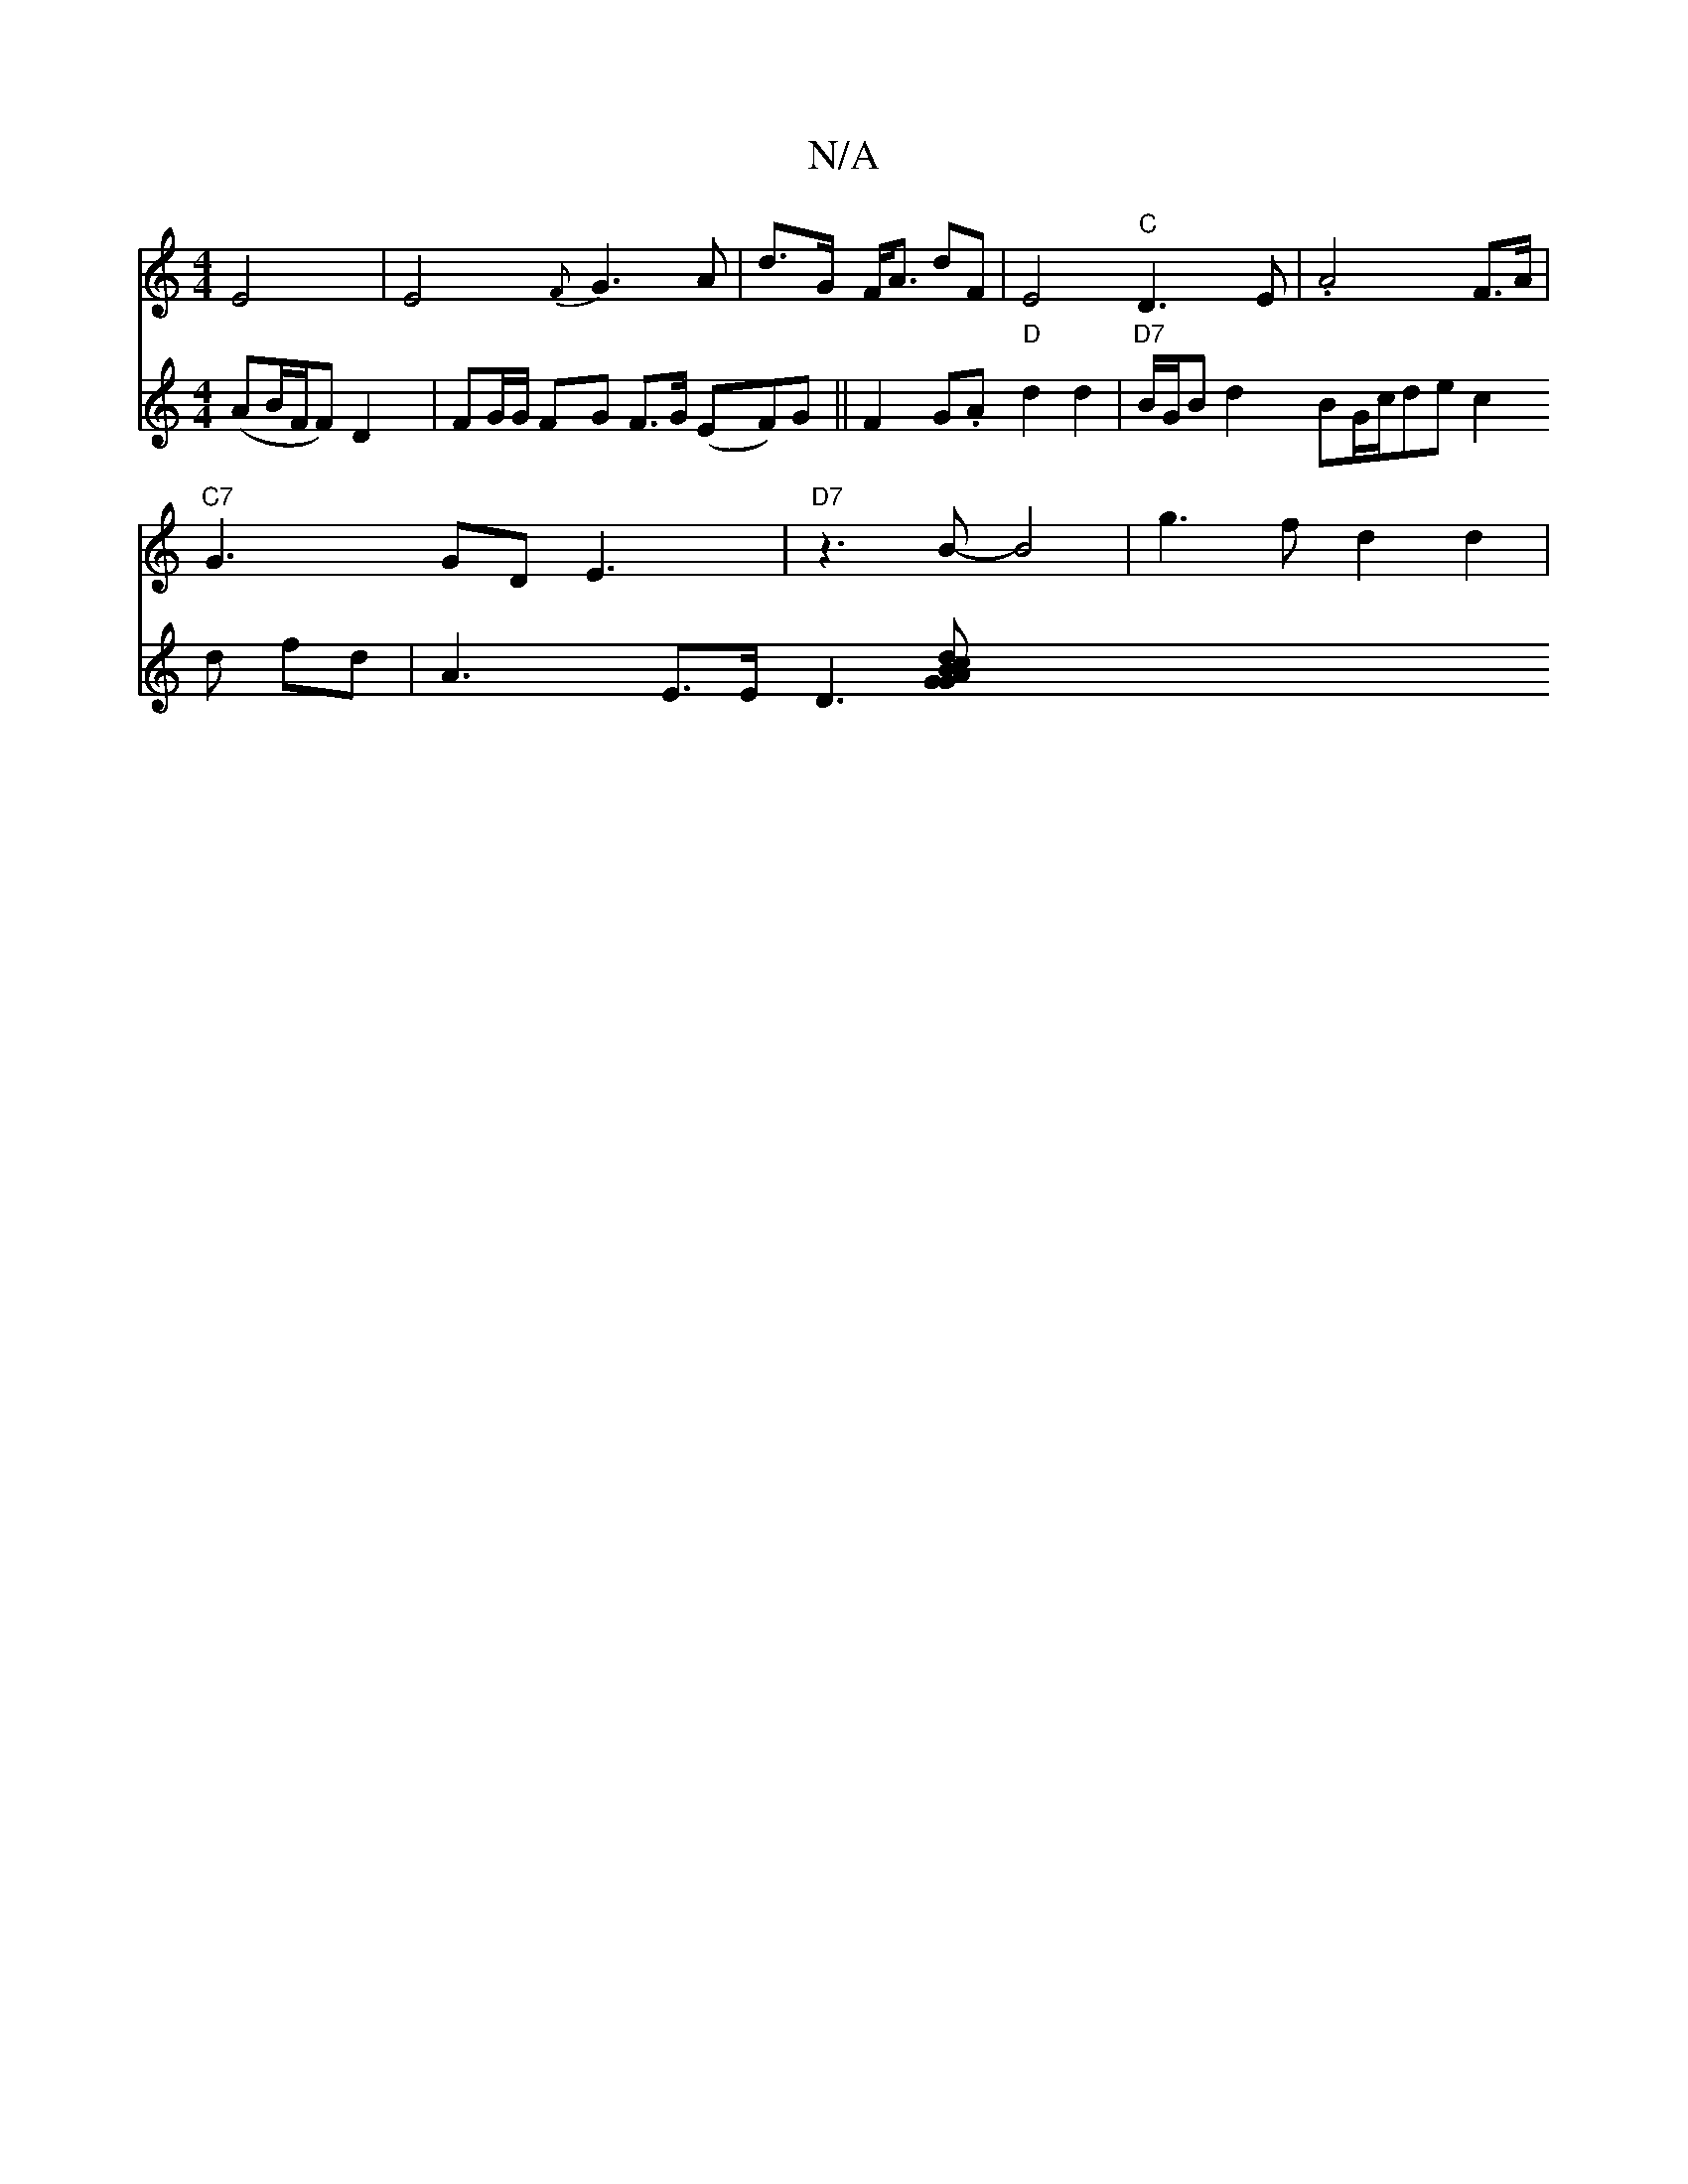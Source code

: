 X:1
T:N/A
M:4/4
R:N/A
K:Cmajor
}E4|E4{F}G3A | d>G F<A dF|E4 "C"D3E | .A4F>A|
"C7"G3G-DE3 | "D7" z3 B-B4 |g3 f d2 d2|
V:F8G3) (AB/F/F)D2|
FG/G/ FG F>G (EF)G||
F2G.A "D"d2 d2|
"D7"B/G/B d2 BG/c/de c2 d fd|A3 E3/2E/2D3[G2|*A2G2{B}cd|

